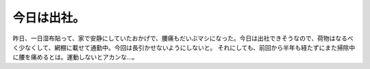 ﻿今日は出社。
############


昨日、一日湿布貼って、家で安静にしていたおかげで、腰痛もだいぶマシになった。今日は出社できそうなので、荷物はなるべく少なくして、網棚に載せて通勤中。今回は長引かせないようにしないと。
それにしても、前回から半年も経たずにまた掃除中に腰を痛めるとは。運動しないとアカンな…。



.. author:: mkouhei
.. categories:: 生活, 
.. tags::


